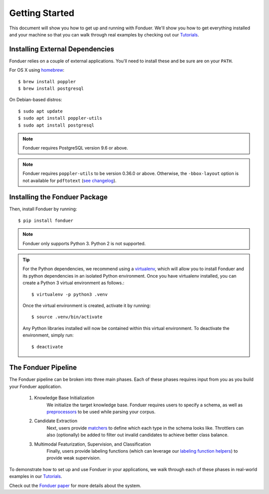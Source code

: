 Getting Started
===============

This document will show you how to get up and running with Fonduer. We'll show
you how to get everything installed and your machine so that you can walk
through real examples by checking out our Tutorials_.

Installing External Dependencies
--------------------------------

Fonduer relies on a couple of external applications. You'll need to install
these and be sure are on your ``PATH``.

For OS X using homebrew_::

    $ brew install poppler
    $ brew install postgresql

On Debian-based distros::

    $ sudo apt update
    $ sudo apt install poppler-utils
    $ sudo apt install postgresql

.. note::
    Fonduer requires PostgreSQL version 9.6 or above.     

.. note::
    Fonduer requires ``poppler-utils`` to be version 0.36.0 or above.
    Otherwise, the ``-bbox-layout`` option is not available for ``pdftotext``
    (`see changelog`_).

Installing the Fonduer Package
------------------------------

Then, install Fonduer by running::

    $ pip install fonduer

.. note::
    Fonduer only supports Python 3. Python 2 is not supported.

.. tip::
  For the Python dependencies, we recommend using a virtualenv_, which will
  allow you to install Fonduer and its python dependencies in an isolated
  Python environment. Once you have virtualenv installed, you can create a
  Python 3 virtual environment as follows.::

      $ virtualenv -p python3 .venv

  Once the virtual environment is created, activate it by running::

      $ source .venv/bin/activate

  Any Python libraries installed will now be contained within this virtual
  environment. To deactivate the environment, simply run::
    
      $ deactivate


The Fonduer Pipeline
--------------------

The Fonduer pipeline can be broken into three main phases. Each of these phases
requires input from you as you build your Fonduer application. 

  #. Knowledge Base Initialization 
      We initialize the target knowledge base. Fonduer requires users to
      specify a schema, as well as preprocessors_ to be used while parsing your
      corpus.
  #. Candidate Extraction 
      Next, users provide matchers_ to define which each type in the schema
      looks like. Throttlers can also (optionally) be added to filter out
      invalid candidates to achieve better class balance.
  #. Multimodal Featurization, Supervision, and Classification 
      Finally, users provide labeling functions (which can leverage our
      `labeling function helpers`_) to provide weak supervision.

To demonstrate how to set up and use Fonduer in your applications, we walk
through each of these phases in real-world examples in our Tutorials_.

Check out the `Fonduer paper`_ for more details about the system.


.. _Fonduer paper: https://arxiv.org/abs/1703.05028
.. _labeling function helpers: lf_helpers.html
.. _preprocessors: preprocessors.html
.. _matchers: matchers.html
.. _Tutorials: https://github.com/HazyResearch/fonduer-tutorials
.. _homebrew: https://brew.sh
.. _see changelog: https://poppler.freedesktop.org/releases.html
.. _virtualenv: https://virtualenv.pypa.io/en/stable/

